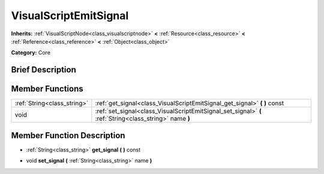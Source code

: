 .. Generated automatically by doc/tools/makerst.py in Godot's source tree.
.. DO NOT EDIT THIS FILE, but the doc/base/classes.xml source instead.

.. _class_VisualScriptEmitSignal:

VisualScriptEmitSignal
======================

**Inherits:** :ref:`VisualScriptNode<class_visualscriptnode>` **<** :ref:`Resource<class_resource>` **<** :ref:`Reference<class_reference>` **<** :ref:`Object<class_object>`

**Category:** Core

Brief Description
-----------------



Member Functions
----------------

+------------------------------+-----------------------------------------------------------------------------------------------------------+
| :ref:`String<class_string>`  | :ref:`get_signal<class_VisualScriptEmitSignal_get_signal>`  **(** **)** const                             |
+------------------------------+-----------------------------------------------------------------------------------------------------------+
| void                         | :ref:`set_signal<class_VisualScriptEmitSignal_set_signal>`  **(** :ref:`String<class_string>` name  **)** |
+------------------------------+-----------------------------------------------------------------------------------------------------------+

Member Function Description
---------------------------

.. _class_VisualScriptEmitSignal_get_signal:

- :ref:`String<class_string>`  **get_signal**  **(** **)** const

.. _class_VisualScriptEmitSignal_set_signal:

- void  **set_signal**  **(** :ref:`String<class_string>` name  **)**


